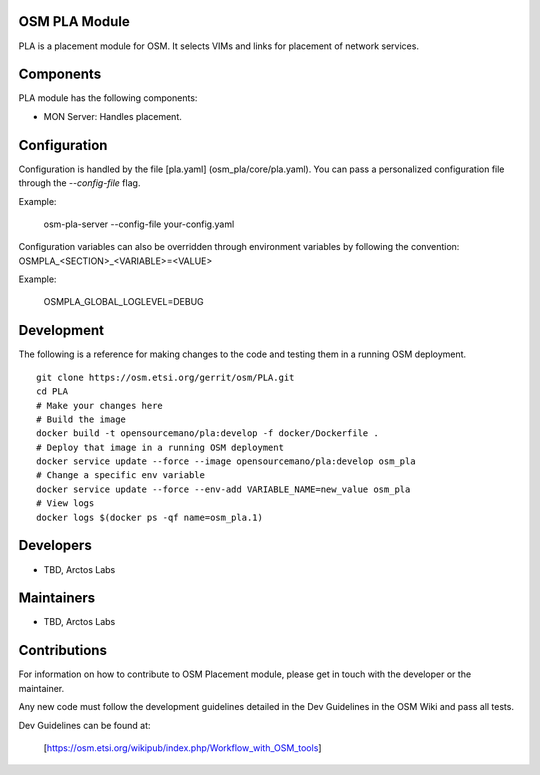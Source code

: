 ..
 Copyright 2018 Whitestack, LLC
 *************************************************************

 This file is part of OSM Placement module
 All Rights Reserved to Arctoslabs

 Licensed under the Apache License, Version 2.0 (the "License"); you may
 not use this file except in compliance with the License. You may obtain
 a copy of the License at

          http://www.apache.org/licenses/LICENSE-2.0

 Unless required by applicable law or agreed to in writing, software
 distributed under the License is distributed on an "AS IS" BASIS, WITHOUT
 WARRANTIES OR CONDITIONS OF ANY KIND, either express or implied. See the
 License for the specific language governing permissions and limitations
 under the License.
 For those usages not covered by the Apache License, Version 2.0 please
 contact: unknown@arctoslabs.com

OSM PLA Module
****************

PLA is a placement module for OSM.
It selects VIMs and links for placement of network services.

Components
**********

PLA module has the following components:

* MON Server: Handles placement.

Configuration
*************

Configuration is handled by the file [pla.yaml] (osm_pla/core/pla.yaml). You can pass a personalized configuration file
through the `--config-file` flag.

Example:

    osm-pla-server --config-file your-config.yaml

Configuration variables can also be overridden through environment variables by following the convention:
OSMPLA_<SECTION>_<VARIABLE>=<VALUE>

Example:

    OSMPLA_GLOBAL_LOGLEVEL=DEBUG

Development
***********

The following is a reference for making changes to the code and testing them in a running OSM deployment.

::

    git clone https://osm.etsi.org/gerrit/osm/PLA.git
    cd PLA
    # Make your changes here
    # Build the image
    docker build -t opensourcemano/pla:develop -f docker/Dockerfile .
    # Deploy that image in a running OSM deployment
    docker service update --force --image opensourcemano/pla:develop osm_pla
    # Change a specific env variable
    docker service update --force --env-add VARIABLE_NAME=new_value osm_pla
    # View logs
    docker logs $(docker ps -qf name=osm_pla.1)


Developers
**********

* TBD, Arctos Labs

Maintainers
***********

* TBD, Arctos Labs

Contributions
*************

For information on how to contribute to OSM Placement module, please get in touch with
the developer or the maintainer.

Any new code must follow the development guidelines detailed in the Dev Guidelines
in the OSM Wiki and pass all tests.

Dev Guidelines can be found at:

    [https://osm.etsi.org/wikipub/index.php/Workflow_with_OSM_tools]
